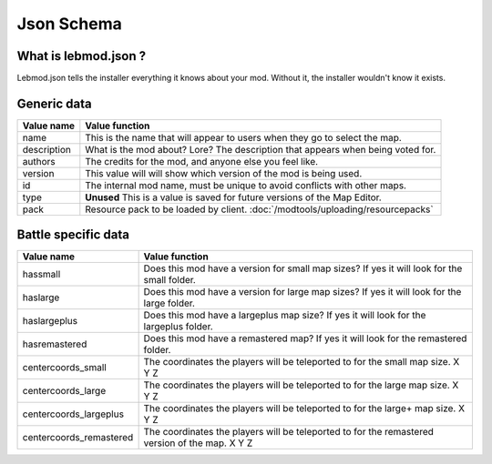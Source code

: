 Json Schema
===========
.. meta::
   :description lang=en: All about lebmod.json


What is lebmod.json ?
---------------------
Lebmod.json tells the installer everything it knows about your mod.
Without it, the installer wouldn't know it exists.

Generic data
------------
+-------------------------+--------------------------------------------------------------------------------------------+
| Value name              | Value function                                                                             |
+=========================+============================================================================================+
| name                    | This is the name that will appear to users when they go to select the map.                 |
+-------------------------+--------------------------------------------------------------------------------------------+
| description             | What is the mod about? Lore? The description that appears when being voted for.            |
+-------------------------+--------------------------------------------------------------------------------------------+
| authors                 | The credits for the mod, and anyone else you feel like.                                    |
+-------------------------+--------------------------------------------------------------------------------------------+
| version                 | This value will will show which version of the mod is being used.                          |
+-------------------------+--------------------------------------------------------------------------------------------+
| id                      | The internal mod name, must be unique to avoid conflicts with other maps.                  |
+-------------------------+--------------------------------------------------------------------------------------------+
| type                    | **Unused** This is a value is saved for future versions of the Map Editor.                 |
+-------------------------+--------------------------------------------------------------------------------------------+
| pack                    | Resource pack to be loaded by client. :doc:`/modtools/uploading/resourcepacks`             |
+-------------------------+--------------------------------------------------------------------------------------------+

Battle specific data
--------------------
+-------------------------+--------------------------------------------------------------------------------------------------+
| Value name              | Value function                                                                                   |
+=========================+==================================================================================================+
| hassmall                | Does this mod have a version for small map sizes? If yes it will look for the small folder.      |
+-------------------------+--------------------------------------------------------------------------------------------------+
| haslarge                | Does this mod have a version for large map sizes? If yes it will look for the large folder.      |
+-------------------------+--------------------------------------------------------------------------------------------------+
| haslargeplus            | Does this mod have a largeplus map size? If yes it will look for the largeplus folder.           |
+-------------------------+--------------------------------------------------------------------------------------------------+
| hasremastered           | Does this mod have a remastered map? If yes it will look for the remastered folder.              |
+-------------------------+--------------------------------------------------------------------------------------------------+
| centercoords_small      | The coordinates the players will be teleported to for the small map size.   X Y Z                |
+-------------------------+--------------------------------------------------------------------------------------------------+
| centercoords_large      | The coordinates the players will be teleported to for the large map size.   X Y Z                |
+-------------------------+--------------------------------------------------------------------------------------------------+
| centercoords_largeplus  | The coordinates the players will be teleported to for the large+ map size.   X Y Z               |
+-------------------------+--------------------------------------------------------------------------------------------------+
| centercoords_remastered | The coordinates the players will be teleported to for the remastered version of the map.   X Y Z |
+-------------------------+--------------------------------------------------------------------------------------------------+